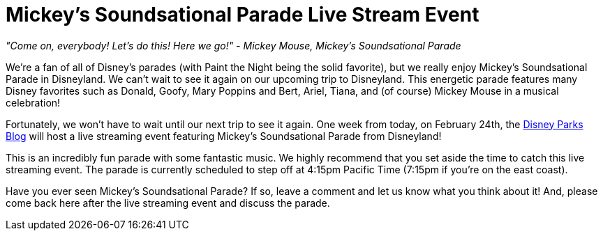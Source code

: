 = Mickey's Soundsational Parade Live Stream Event
:published_at: 2016-02-17
:hb-tags: News, Disneyland

_"Come on, everybody! Let's do this! Here we go!" - Mickey Mouse, Mickey's Soundsational Parade_

We're a fan of all of Disney's parades (with Paint the Night being the solid favorite), but we really enjoy Mickey's Soundsational Parade in Disneyland. We can't wait to see it again on our upcoming trip to Disneyland. This energetic parade features many Disney favorites such as Donald, Goofy, Mary Poppins and Bert, Ariel, Tiana, and (of course) Mickey Mouse in a musical celebration! 

Fortunately, we won't have to wait until our next trip to see it again. One week from today, on February 24th, the http://disneyparks.disney.go.com/blog/[Disney Parks Blog] will host a live streaming event featuring Mickey's Soundsational Parade from Disneyland!  

This is an incredibly fun parade with some fantastic music. We highly recommend that you set aside the time to catch this live streaming event. The parade is currently scheduled to step off at 4:15pm Pacific Time (7:15pm if you're on the east coast). 

Have you ever seen Mickey's Soundsational Parade? If so, leave a comment and let us know what you think about it! And, please come back here after the live streaming event and discuss the parade.
